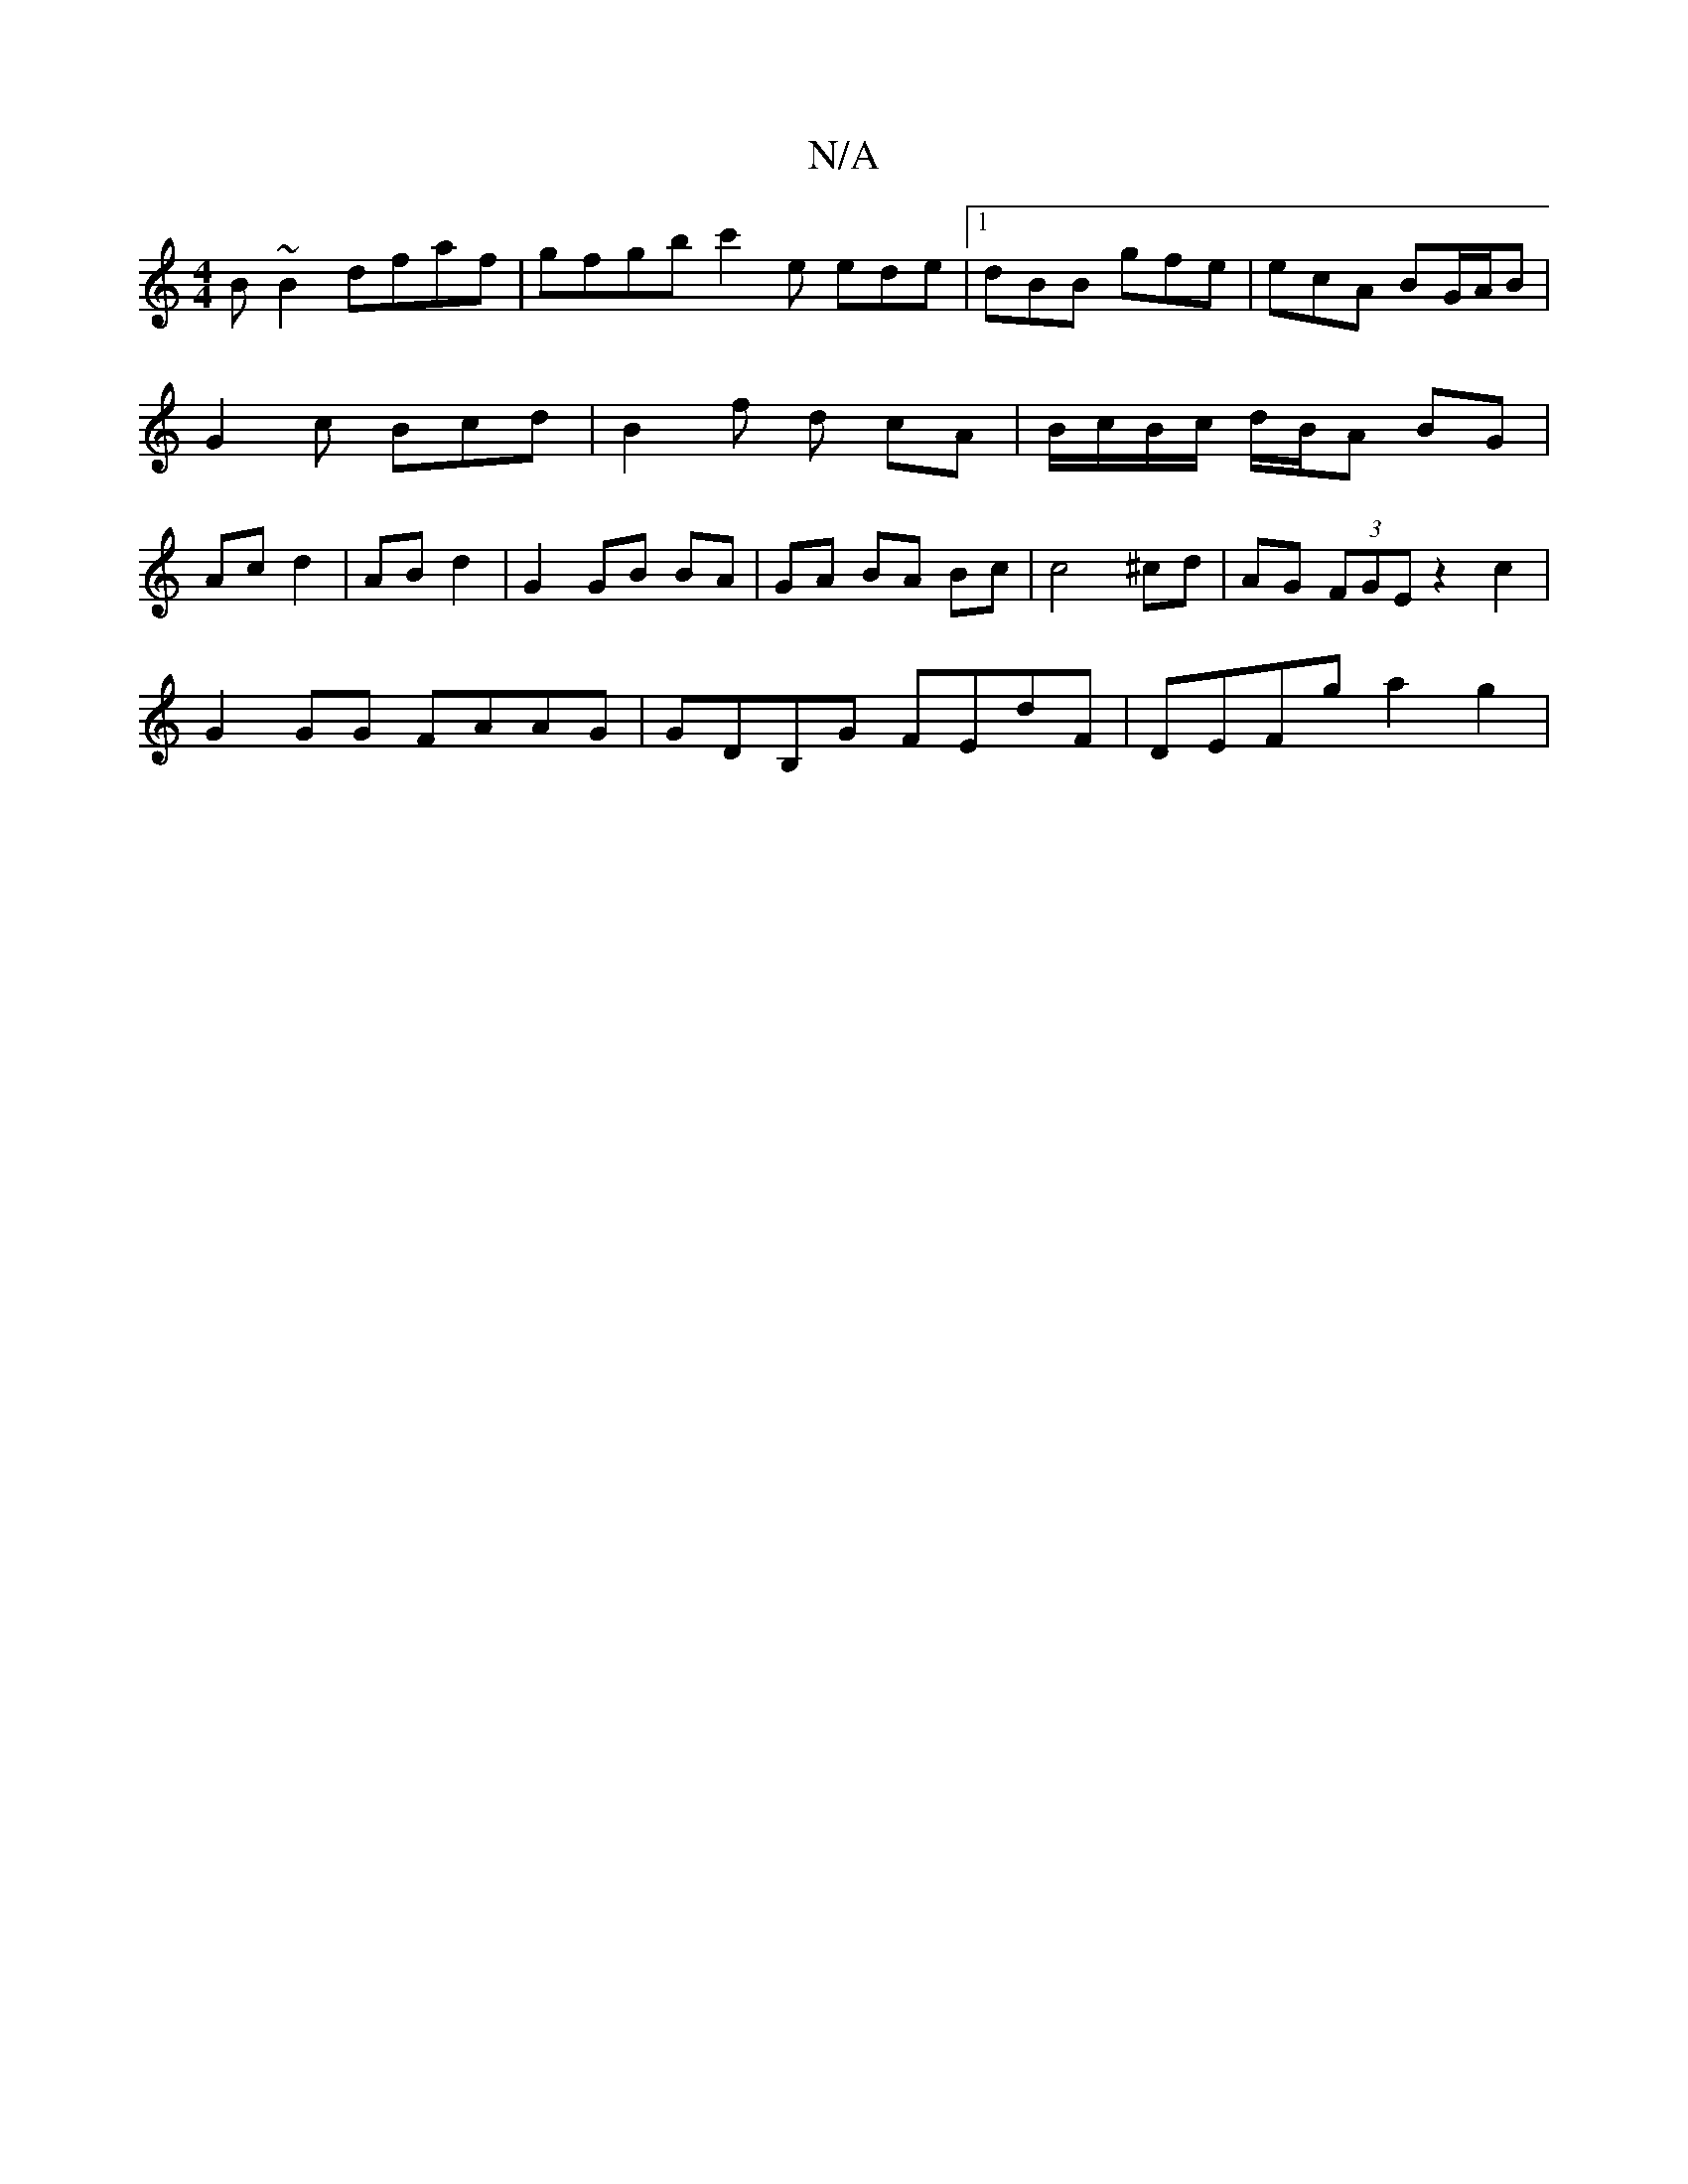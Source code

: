 X:1
T:N/A
M:4/4
R:N/A
K:Cmajor
B~B2 dfaf | gfgb c'2 e ede |[1 dBB gfe | ecA BG/A/B | G2 c Bcd | B2 f d cA | B/c/B/c/ d/B/A BG | Ac d2 | AB d2 | G2 GB BA | GA BA Bc | c4 ^cd | AG (3FGE z2 c2 |
G2 GG FAAG | GDB,G FEdF | DEFg a2g2 | (
